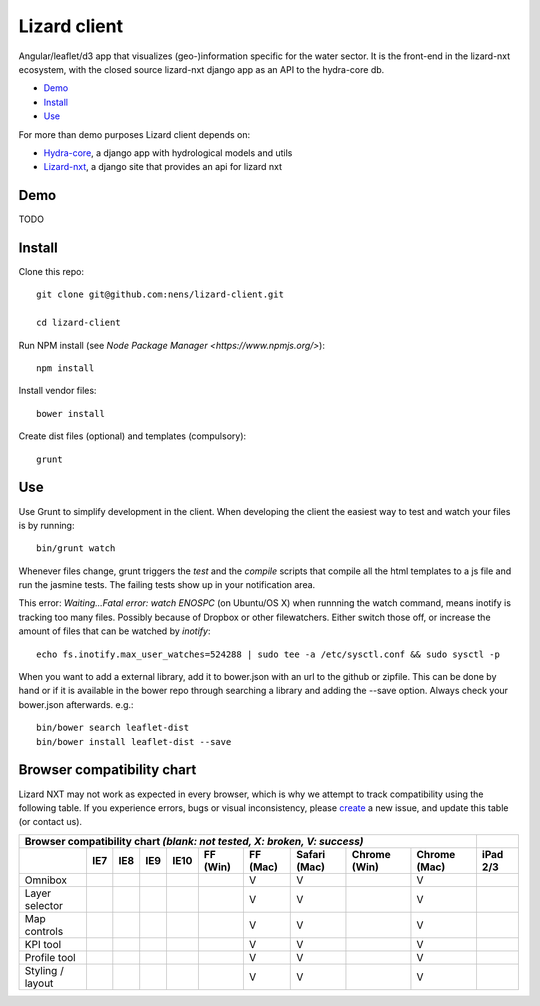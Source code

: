 Lizard client
=============

Angular/leaflet/d3 app that visualizes (geo-)information specific for the water sector. It is the front-end in the lizard-nxt ecosystem, with the closed source lizard-nxt django app as an API to the hydra-core db.

* `Demo`_
* `Install`_
* `Use`_

For more than demo purposes Lizard client depends on:

* `Hydra-core <https://github.com/nens/hydra-core>`_, a django app with hydrological models and utils
* `Lizard-nxt <https://github.com/nens/lizard-nxt>`_, a django site that provides an api for lizard nxt

Demo
----

TODO

Install
-------

Clone this repo::

  git clone git@github.com:nens/lizard-client.git

  cd lizard-client

Run NPM install (see `Node Package Manager <https://www.npmjs.org/>`)::

  npm install

Install vendor files::

  bower install

Create dist files (optional) and templates (compulsory)::

  grunt


Use
---

Use Grunt to simplify development in the client. When developing the client the easiest way to test and watch your files is by running::
  
  bin/grunt watch

Whenever files change, grunt triggers the `test` and the `compile` scripts that compile all the html templates to a js file and run the jasmine tests. The failing tests show up in your notification area.

This error: `Waiting...Fatal error: watch ENOSPC` (on Ubuntu/OS X) when runnning the watch command, means inotify is tracking too many files. Possibly because of Dropbox or other filewatchers. Either switch those off, or increase the amount of files that can be watched by `inotify`::

  echo fs.inotify.max_user_watches=524288 | sudo tee -a /etc/sysctl.conf && sudo sysctl -p

When you want to add a external library, add it to bower.json with an url to the github or zipfile.
This can be done by hand or if it is available in the bower repo through searching a library and
adding the --save option. Always check your bower.json afterwards. e.g.::

  bin/bower search leaflet-dist
  bin/bower install leaflet-dist --save


Browser compatibility chart
---------------------------

Lizard NXT may not work as expected in every browser, which is why we attempt to track compatibility using the following table.
If you experience errors, bugs or visual inconsistency, please `create <https://github.com/nens/lizard-nxt/issues/new>`_ a new issue, and update this table (or contact us).

+---------------------------------------------------------------------------------------------------------------+----------+
| Browser compatibility chart  *(blank: not tested, X: broken, V: success)*                                     |          |
+-------------------+-----+-----+-----+------+----------+----------+--------------+--------------+--------------+----------+
|                   | IE7 | IE8 | IE9 | IE10 | FF (Win) | FF (Mac) | Safari (Mac) | Chrome (Win) | Chrome (Mac) | iPad 2/3 |
+===================+=====+=====+=====+======+==========+==========+==============+==============+==============+==========+
| Omnibox           |     |     |     |      |          |     V    |      V       |              |     V        |          |
+-------------------+-----+-----+-----+------+----------+----------+--------------+--------------+--------------+----------+
| Layer selector    |     |     |     |      |          |     V    |      V       |              |     V        |          |
+-------------------+-----+-----+-----+------+----------+----------+--------------+--------------+--------------+----------+
| Map controls      |     |     |     |      |          |     V    |      V       |              |     V        |          |
+-------------------+-----+-----+-----+------+----------+----------+--------------+--------------+--------------+----------+
| KPI tool          |     |     |     |      |          |     V    |      V       |              |     V        |          |
+-------------------+-----+-----+-----+------+----------+----------+--------------+--------------+--------------+----------+
| Profile tool      |     |     |     |      |          |     V    |      V       |              |     V        |          |
+-------------------+-----+-----+-----+------+----------+----------+--------------+--------------+--------------+----------+
| Styling / layout  |     |     |     |      |          |     V    |      V       |              |     V        |          |
+-------------------+-----+-----+-----+------+----------+----------+--------------+--------------+--------------+----------+
